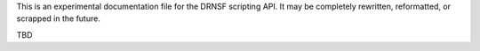 This is an experimental documentation file for the DRNSF scripting API. It may
be completely rewritten, reformatted, or scrapped in the future.

TBD
